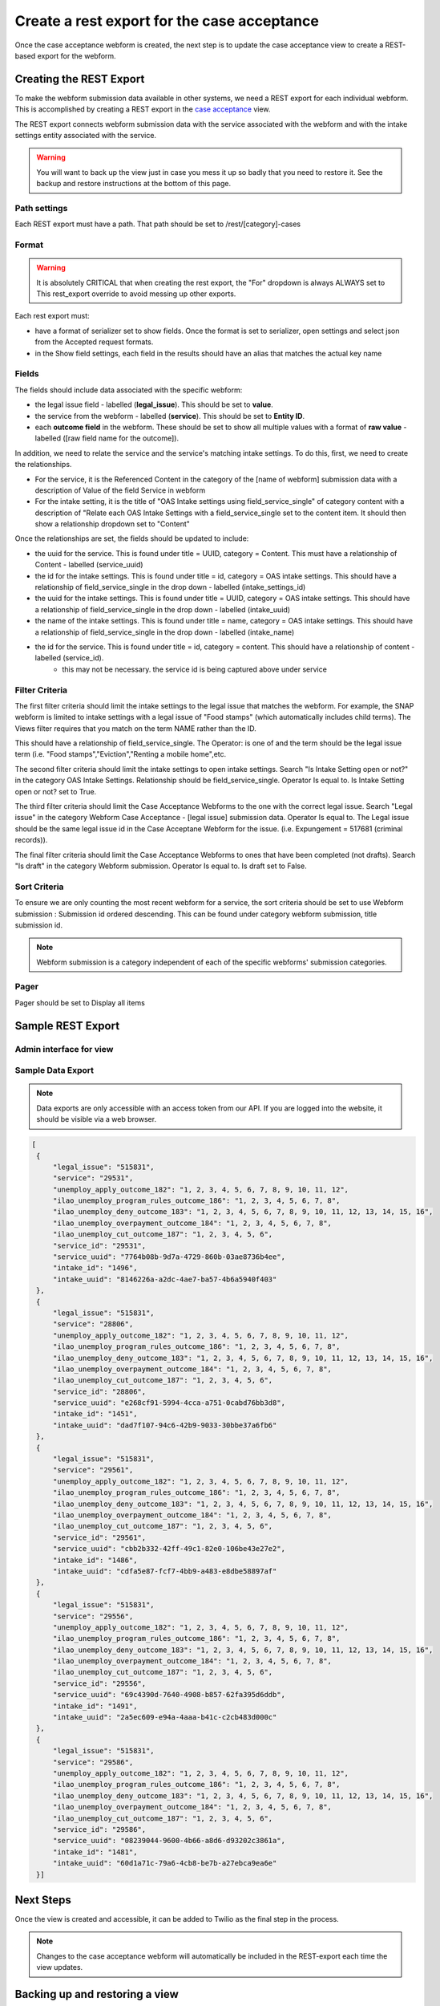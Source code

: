 .. _otis-case-view:

===============================================
Create a rest export for the case acceptance
===============================================

Once the case acceptance webform is created, the next step is to update the case acceptance view to create a REST-based export for the webform.


Creating the REST Export
==========================
To make the webform submission data available in other systems, we need a REST export for each individual webform.  This is accomplished by creating a REST export in the `case acceptance <https://www.illinoislegalaid.org/admin/structure/views/view/case_acceptance>`_ view.


The REST export connects webform submission data with the service associated with the webform and with the intake settings entity associated with the service.

.. warning:: You will want to back up the view just in case you mess it up so badly that you need to restore it. See the backup and restore instructions at the bottom of this page.

Path settings
--------------
Each REST export must have a path. That path should be set to /rest/[category]-cases

Format
---------
.. warning::

   It is absolutely CRITICAL that when creating the rest export, the "For" dropdown is always ALWAYS set to This rest_export override to avoid messing up other exports.

.. image:: ../assets/this-rest-export.png

Each rest export must:

* have a format of serializer set to show fields. Once the format is set to serializer, open settings and select json from the Accepted request formats.
* in the Show field settings, each field in the results should have an alias that matches the actual key name

.. image:: ../assets/webform-gn-alias.png

Fields
-----------
The fields should include data associated with the specific webform:

* the legal issue field - labelled (**legal_issue**). This should be set to **value**.
* the service from the webform - labelled (**service**). This should be set to **Entity ID**.
* each **outcome field** in the webform. These should be set to show all multiple values with a format of **raw value** - labelled ([raw field name for the outcome]).


In addition, we need to relate the service and the service's matching intake settings. To do this, first, we need to create the relationships.

* For the service, it is the Referenced Content in the category of the [name of webform]  submission data with a description of Value of the field Service in webform
* For the intake setting, it is the title of "OAS Intake settings using field_service_single" of category content with a description of "Relate each OAS Intake Settings with a field_service_single set to the content item. It should then show a relationship dropdown set to "Content"

Once the relationships are set, the fields should be updated to include:

* the uuid for the service.  This is found under title = UUID, category = Content. This must have a relationship of Content - labelled (service_uuid)
* the id for the intake settings. This is found under title = id, category = OAS intake settings.  This should have a relationship of field_service_single in the drop down - labelled (intake_settings_id)
* the uuid for the intake settings.  This is found under title = UUID, category = OAS intake settings.  This should have a relationship of field_service_single in the drop down - labelled (intake_uuid)
* the name of the intake settings.  This is found under title = name, category = OAS intake settings.  This should have a relationship of field_service_single in the drop down - labelled (intake_name)
* the id for the service. This is found under title = id, category = content. This should have a relationship of content - labelled (service_id).
   * this may not be necessary. the service id is being captured above under service 

Filter Criteria
-------------------
The first filter criteria should limit the intake settings to the legal issue that matches the webform.  For example, the SNAP webform is limited to intake settings with a legal issue of "Food stamps" (which automatically includes child terms). The Views filter requires that you match on the term NAME rather than the ID.

.. image:: ../assets/gn-webforms-filter.png

This should have a relationship of field_service_single. The Operator: is one of and the term should be the legal issue term (i.e. "Food stamps","Eviction","Renting a mobile home",etc.

The second filter criteria should limit the intake settings to open intake settings. Search "Is Intake Setting open or not?" in the category OAS Intake Settings. Relationship should be field_service_single. Operator Is equal to. Is Intake Setting open or not? set to True.

The third filter criteria should limit the Case Acceptance Webforms to the one with the correct legal issue. Search "Legal issue" in the category Webform Case Acceptance - [legal issue] submission data. Operator Is equal to. The Legal issue should be the same legal issue id in the Case Acceptane Webform for the issue. (i.e. Expungement = 517681 (criminal records)).

The final filter criteria should limit the Case Acceptance Webforms to ones that have been completed (not drafts). Search "Is draft" in the category Webform submission. Operator Is equal to. Is draft set to False.

Sort Criteria
----------------

To ensure we are only counting the most recent webform for a service, the sort criteria should be set to use Webform submission : Submission id ordered descending.  This can be found under category webform submission, title submission id.

.. note:: Webform submission is a category independent of each of the specific webforms' submission categories.

Pager
---------
Pager should be set to Display all items


Sample REST Export
==========================

Admin interface for view
--------------------------

.. image:: ../assets/gn-webforms-filter.png


Sample Data Export
--------------------
.. note:: Data exports are only accessible with an access token from our API. If you are logged into the website, it should be visible via a web browser.

.. code-block:: JSON

   [
    {
        "legal_issue": "515831",
        "service": "29531",
        "unemploy_apply_outcome_182": "1, 2, 3, 4, 5, 6, 7, 8, 9, 10, 11, 12",
        "ilao_unemploy_program_rules_outcome_186": "1, 2, 3, 4, 5, 6, 7, 8",
        "ilao_unemploy_deny_outcome_183": "1, 2, 3, 4, 5, 6, 7, 8, 9, 10, 11, 12, 13, 14, 15, 16",
        "ilao_unemploy_overpayment_outcome_184": "1, 2, 3, 4, 5, 6, 7, 8",
        "ilao_unemploy_cut_outcome_187": "1, 2, 3, 4, 5, 6",
        "service_id": "29531",
        "service_uuid": "7764b08b-9d7a-4729-860b-03ae8736b4ee",
        "intake_id": "1496",
        "intake_uuid": "8146226a-a2dc-4ae7-ba57-4b6a5940f403"
    },
    {
        "legal_issue": "515831",
        "service": "28806",
        "unemploy_apply_outcome_182": "1, 2, 3, 4, 5, 6, 7, 8, 9, 10, 11, 12",
        "ilao_unemploy_program_rules_outcome_186": "1, 2, 3, 4, 5, 6, 7, 8",
        "ilao_unemploy_deny_outcome_183": "1, 2, 3, 4, 5, 6, 7, 8, 9, 10, 11, 12, 13, 14, 15, 16",
        "ilao_unemploy_overpayment_outcome_184": "1, 2, 3, 4, 5, 6, 7, 8",
        "ilao_unemploy_cut_outcome_187": "1, 2, 3, 4, 5, 6",
        "service_id": "28806",
        "service_uuid": "e268cf91-5994-4cca-a751-0cabd76bb3d8",
        "intake_id": "1451",
        "intake_uuid": "dad7f107-94c6-42b9-9033-30bbe37a6fb6"
    },
    {
        "legal_issue": "515831",
        "service": "29561",
        "unemploy_apply_outcome_182": "1, 2, 3, 4, 5, 6, 7, 8, 9, 10, 11, 12",
        "ilao_unemploy_program_rules_outcome_186": "1, 2, 3, 4, 5, 6, 7, 8",
        "ilao_unemploy_deny_outcome_183": "1, 2, 3, 4, 5, 6, 7, 8, 9, 10, 11, 12, 13, 14, 15, 16",
        "ilao_unemploy_overpayment_outcome_184": "1, 2, 3, 4, 5, 6, 7, 8",
        "ilao_unemploy_cut_outcome_187": "1, 2, 3, 4, 5, 6",
        "service_id": "29561",
        "service_uuid": "cbb2b332-42ff-49c1-82e0-106be43e27e2",
        "intake_id": "1486",
        "intake_uuid": "cdfa5e87-fcf7-4bb9-a483-e8dbe58897af"
    },
    {
        "legal_issue": "515831",
        "service": "29556",
        "unemploy_apply_outcome_182": "1, 2, 3, 4, 5, 6, 7, 8, 9, 10, 11, 12",
        "ilao_unemploy_program_rules_outcome_186": "1, 2, 3, 4, 5, 6, 7, 8",
        "ilao_unemploy_deny_outcome_183": "1, 2, 3, 4, 5, 6, 7, 8, 9, 10, 11, 12, 13, 14, 15, 16",
        "ilao_unemploy_overpayment_outcome_184": "1, 2, 3, 4, 5, 6, 7, 8",
        "ilao_unemploy_cut_outcome_187": "1, 2, 3, 4, 5, 6",
        "service_id": "29556",
        "service_uuid": "69c4390d-7640-4908-b857-62fa395d6ddb",
        "intake_id": "1491",
        "intake_uuid": "2a5ec609-e94a-4aaa-b41c-c2cb483d000c"
    },
    {
        "legal_issue": "515831",
        "service": "29586",
        "unemploy_apply_outcome_182": "1, 2, 3, 4, 5, 6, 7, 8, 9, 10, 11, 12",
        "ilao_unemploy_program_rules_outcome_186": "1, 2, 3, 4, 5, 6, 7, 8",
        "ilao_unemploy_deny_outcome_183": "1, 2, 3, 4, 5, 6, 7, 8, 9, 10, 11, 12, 13, 14, 15, 16",
        "ilao_unemploy_overpayment_outcome_184": "1, 2, 3, 4, 5, 6, 7, 8",
        "ilao_unemploy_cut_outcome_187": "1, 2, 3, 4, 5, 6",
        "service_id": "29586",
        "service_uuid": "08239044-9600-4b66-a8d6-d93202c3861a",
        "intake_id": "1481",
        "intake_uuid": "60d1a71c-79a6-4cb8-be7b-a27ebca9ea6e"
    }]



Next Steps
============

Once the view is created and accessible, it can be added to Twilio as the final step in the process.

.. note:: Changes to the case acceptance webform will automatically be included in the REST-export each time the view updates.


Backing up and restoring a view
=================================

To backup a view
------------------

* Go to the `single export page <https://www.illinoislegalaid.org/admin/config/development/configuration/single/export>`_
* Under configuration type, select View
* Under configuration name, select case acceptance
* Copy the configuration into a text editor

.. image:: ../assets/config-single-export.png

To restore a view
-------------------

* Go to the `single import page <https://www.illinoislegalaid.org/admin/config/development/configuration/single/import>`_
* Under configuration type, select View
* Copy the configuration from the text editor back into the website
* Press import


.. image:: ../assets/config-import-single.png



